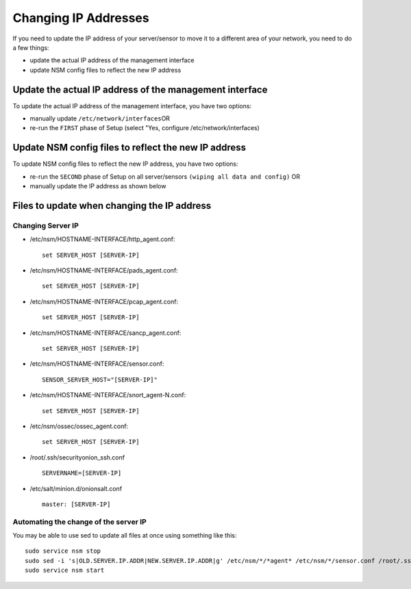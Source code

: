 Changing IP Addresses
=====================

If you need to update the IP address of your server/sensor to move it to
a different area of your network, you need to do a few things:

-  update the actual IP address of the management interface
-  update NSM config files to reflect the new IP address

Update the actual IP address of the management interface
--------------------------------------------------------

To update the actual IP address of the management interface, you have
two options:

-  manually update ``/etc/network/interfaces``\ 
   OR
-  re-run the ``FIRST`` phase of Setup (select "Yes, configure
   /etc/network/interfaces)

Update NSM config files to reflect the new IP address
-----------------------------------------------------

To update NSM config files to reflect the new IP address, you have two
options:

-  re-run the ``SECOND`` phase of Setup on all server/sensors
   ``(wiping all data and config)``
   OR
-  manually update the IP address as shown below

Files to update when changing the IP address
--------------------------------------------

Changing Server IP
~~~~~~~~~~~~~~~~~~

-  /etc/nsm/HOSTNAME-INTERFACE/http\_agent.conf:

   ::

       set SERVER_HOST [SERVER-IP]

-  /etc/nsm/HOSTNAME-INTERFACE/pads\_agent.conf:

   ::

       set SERVER_HOST [SERVER-IP]

-  /etc/nsm/HOSTNAME-INTERFACE/pcap\_agent.conf:

   ::

       set SERVER_HOST [SERVER-IP]

-  /etc/nsm/HOSTNAME-INTERFACE/sancp\_agent.conf:

   ::

       set SERVER_HOST [SERVER-IP]

-  /etc/nsm/HOSTNAME-INTERFACE/sensor.conf:

   ::

       SENSOR_SERVER_HOST="[SERVER-IP]"

-  /etc/nsm/HOSTNAME-INTERFACE/snort\_agent-N.conf:

   ::

       set SERVER_HOST [SERVER-IP]

-  /etc/nsm/ossec/ossec\_agent.conf:

   ::

       set SERVER_HOST [SERVER-IP]

-  /root/.ssh/securityonion\_ssh.conf

   ::

       SERVERNAME=[SERVER-IP]

-  /etc/salt/minion.d/onionsalt.conf

   ::

       master: [SERVER-IP]

Automating the change of the server IP
~~~~~~~~~~~~~~~~~~~~~~~~~~~~~~~~~~~~~~

You may be able to use sed to update all files at once using something
like this:

::

    sudo service nsm stop
    sudo sed -i 's|OLD.SERVER.IP.ADDR|NEW.SERVER.IP.ADDR|g' /etc/nsm/*/*agent* /etc/nsm/*/sensor.conf /root/.ssh/securityonion_ssh.conf /etc/salt/minion.d/onionsalt.conf
    sudo service nsm start
